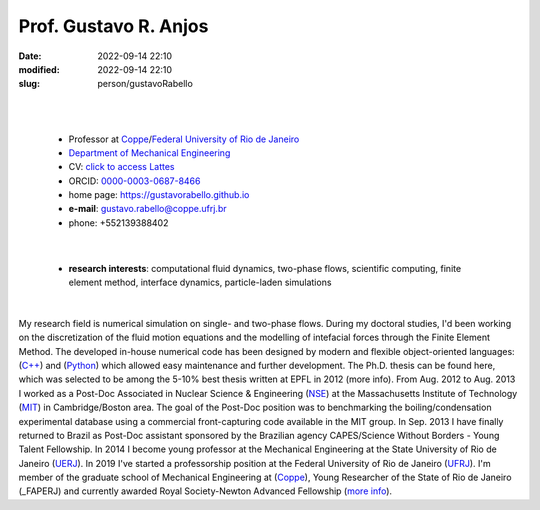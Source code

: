 Prof. Gustavo R. Anjos
______________________

:date: 2022-09-14 22:10
:modified: 2022-09-14 22:10
:slug: person/gustavoRabello

|
|

 - Professor at `Coppe`_/`Federal University of Rio de Janeiro`_
 - `Department of Mechanical Engineering`_
 - CV: `click to access Lattes`_ 
 - ORCID: `0000-0003-0687-8466`_
 - home page: https://gustavorabello.github.io
 - **e-mail**: gustavo.rabello@coppe.ufrj.br
 - phone: +552139388402

|

 - **research interests**: computational fluid dynamics, two-phase
   flows, scientific computing, finite element method, interface
   dynamics, particle-laden simulations

|

.. image:: {static}/images/rabello.jpg
   :name: gustavo_face
   :width: 25%
   :alt: gustavo 

My research field is numerical simulation on single- and two-phase
flows. During my doctoral studies, I'd been working on the
discretization of the fluid motion equations and the modelling of
intefacial forces through the Finite Element Method. The developed
in-house numerical code has been designed by modern and flexible
object-oriented languages: (`C++`_) and (`Python`_) which allowed easy
maintenance and further development. The Ph.D. thesis can be found here,
which was selected to be among the 5-10% best thesis written at EPFL in
2012 (more info). From Aug. 2012 to Aug. 2013 I worked as a Post-Doc
Associated in Nuclear Science & Engineering (`NSE`_) at the
Massachusetts Institute of Technology (`MIT`_) in Cambridge/Boston area.
The goal of the Post-Doc position was to benchmarking the
boiling/condensation experimental database using a commercial
front-capturing code available in the MIT group. In Sep. 2013 I have
finally returned to Brazil as Post-Doc assistant sponsored by the
Brazilian agency CAPES/Science Without Borders - Young Talent
Fellowship. In 2014 I become young professor at the Mechanical
Engineering at the State University of Rio de Janeiro (`UERJ`_). In 2019
I've started a professorship position at the Federal University of Rio
de Janeiro (`UFRJ`_). I'm member of the graduate school of Mechanical
Engineering at (`Coppe`_), Young Researcher of the State of Rio de
Janeiro (_FAPERJ) and currently awarded Royal Society-Newton Advanced
Fellowship (`more info`_).

.. Place your references here
.. _0000-0003-0687-8466: https://orcid.org/0000-0003-0687-8466
.. _click to access Lattes: http://lattes.cnpq.br/2430893976345647
.. _C++: http://en.wikipedia.org/wiki/C%2B%2B
.. _Python: http://www.python.org
.. _NSE: http://web.mit.edu/nse
.. _MIT: http://www.mit.edu
.. _UERJ: http://www.uerj.br
.. _UFRJ: http://www.ufrj.br
.. _Federal University of Rio de Janeiro: http://www.ufrj.br
.. _Department of Mechanical Engineering: http://www.mecanica.ufrj.br/ufrj-em/index.php?lang=en
.. _Coppe: http://www.coppe.ufrj.br
.. _FAPERJ: http://www.faperj.br
.. _more info: https://gustavorabello.github.io/research/newton-2020.html
